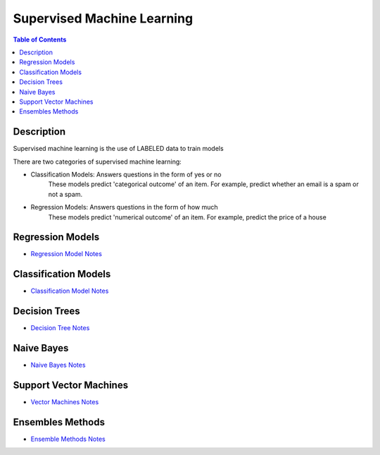.. meta::
    :description lang=en: Collect useful snippets related to supervised machine learning
    :keywords: Python, Python3 Cheat Sheet

==============================
Supervised Machine Learning
==============================

.. contents:: Table of Contents
    :backlinks: none


Description
------------

Supervised machine learning is the use of LABELED data to train models

There are two categories of supervised machine learning:

- Classification Models: Answers questions in the form of yes or no
    These models predict 'categorical outcome' of an item.
    For example, predict whether an email is a spam or not a spam.

- Regression Models: Answers questions in the form of how much
    These models predict 'numerical outcome' of an item.
    For example, predict the price of a house


Regression Models
------------------

- `Regression Model Notes <linear_regression.rst>`_

Classification Models
-----------------------

- `Classification Model Notes <classification.rst>`_

Decision Trees
---------------

- `Decision Tree Notes <decision_tree.rst>`_

Naive Bayes
-------------

- `Naive Bayes Notes <naive_bayes_model.rst>`_

Support Vector Machines
-------------------------

- `Vector Machines Notes <support_vector_machines.rst>`_

Ensembles Methods
------------------

- `Ensemble Methods Notes <ensembles.rst>`_
